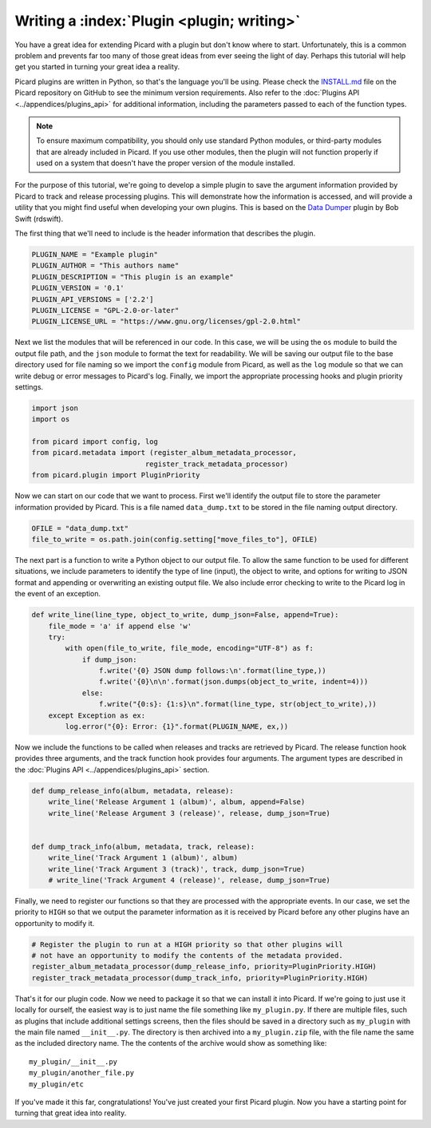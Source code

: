 .. MusicBrainz Picard Documentation Project

Writing a :index:`Plugin <plugin; writing>`
==================================================================================

You have a great idea for extending Picard with a plugin but don't know where to start.  Unfortunately, this is a
common problem and prevents far too many of those great ideas from ever seeing the light of day.  Perhaps this tutorial
will help get you started in turning your great idea a reality.

Picard plugins are written in Python, so that's the language you'll be using.  Please check the `INSTALL.md
<https://github.com/metabrainz/picard/blob/master/INSTALL.md>`_ file on the Picard repository on GitHub to see the minimum
version requirements.  Also refer to the :doc:`Plugins API <../appendices/plugins_api>` for additional information, including
the parameters passed to each of the function types.

.. note::

   To ensure maximum compatibility, you should only use standard Python modules, or third-party modules that are already
   included in Picard.  If you use other modules, then the plugin will not function properly if used on a system that
   doesn't have the proper version of the module installed.

For the purpose of this tutorial, we're going to develop a simple plugin to save the argument information provided by Picard
to track and release processing plugins.  This will demonstrate how the information is accessed, and will provide a utility
that you might find useful when developing your own plugins.  This is based on the
`Data Dumper <https://github.com/rdswift/picard-plugins/tree/2.0_RDS_Plugins/plugins/data_dumper>`_ plugin by Bob Swift (rdswift).

The first thing that we'll need to include is the header information that describes the plugin.

.. code-block:: python

   PLUGIN_NAME = "Example plugin"
   PLUGIN_AUTHOR = "This authors name"
   PLUGIN_DESCRIPTION = "This plugin is an example"
   PLUGIN_VERSION = '0.1'
   PLUGIN_API_VERSIONS = ['2.2']
   PLUGIN_LICENSE = "GPL-2.0-or-later"
   PLUGIN_LICENSE_URL = "https://www.gnu.org/licenses/gpl-2.0.html"

Next we list the modules that will be referenced in our code.  In this case, we will be using the ``os`` module to build the
output file path, and the ``json`` module to format the text for readability. We will be saving our output file to the base
directory used for file naming so we import the ``config`` module from Picard, as well as the ``log`` module so that we can write
debug or error messages to Picard's log.  Finally, we import the appropriate processing hooks and plugin priority settings.

.. code-block:: python

   import json
   import os

   from picard import config, log
   from picard.metadata import (register_album_metadata_processor,
                              register_track_metadata_processor)
   from picard.plugin import PluginPriority

Now we can start on our code that we want to process.  First we'll identify the output file to store the parameter information
provided by Picard.  This is a file named ``data_dump.txt`` to be stored in the file naming output directory.

.. code-block:: python

   OFILE = "data_dump.txt"
   file_to_write = os.path.join(config.setting["move_files_to"], OFILE)

The next part is a function to write a Python object to our output file.  To allow the same function to be used for different
situations, we include parameters to identify the type of line (input), the object to write, and options for writing to JSON
format and appending or overwriting an existing output file.  We also include error checking to write to the Picard log in the
event of an exception.

.. code-block:: python

   def write_line(line_type, object_to_write, dump_json=False, append=True):
       file_mode = 'a' if append else 'w'
       try:
           with open(file_to_write, file_mode, encoding="UTF-8") as f:
               if dump_json:
                   f.write('{0} JSON dump follows:\n'.format(line_type,))
                   f.write('{0}\n\n'.format(json.dumps(object_to_write, indent=4)))
               else:
                   f.write("{0:s}: {1:s}\n".format(line_type, str(object_to_write),))
       except Exception as ex:
           log.error("{0}: Error: {1}".format(PLUGIN_NAME, ex,))

Now we include the functions to be called when releases and tracks are retrieved by Picard. The release function hook provides
three arguments, and the track function hook provides four arguments.  The argument types are described in the :doc:`Plugins API
<../appendices/plugins_api>` section.

.. code-block:: python

   def dump_release_info(album, metadata, release):
       write_line('Release Argument 1 (album)', album, append=False)
       write_line('Release Argument 3 (release)', release, dump_json=True)


   def dump_track_info(album, metadata, track, release):
       write_line('Track Argument 1 (album)', album)
       write_line('Track Argument 3 (track)', track, dump_json=True)
       # write_line('Track Argument 4 (release)', release, dump_json=True)

Finally, we need to register our functions so that they are processed with the appropriate events.  In our case, we set the priority
to ``HIGH`` so that we output the parameter information as it is received by Picard before any other plugins have an opportunity to
modify it.

.. code-block:: python

   # Register the plugin to run at a HIGH priority so that other plugins will
   # not have an opportunity to modify the contents of the metadata provided.
   register_album_metadata_processor(dump_release_info, priority=PluginPriority.HIGH)
   register_track_metadata_processor(dump_track_info, priority=PluginPriority.HIGH)

That's it for our plugin code. Now we need to package it so that we can install it into Picard.  If we're going to just use it locally
for ourself, the easiest way is to just name the file something like ``my_plugin.py``.  If there are multiple files, such as plugins that
include additional settings screens, then the files should be saved in a directory such as ``my_plugin`` with the main file named
``__init__.py``.  The directory is then archived into a ``my_plugin.zip`` file, with the file name the same as the included directory name.
The the contents of the archive would show as something like::

   my_plugin/__init__.py
   my_plugin/another_file.py
   my_plugin/etc

If you've made it this far, congratulations! You've just created your first Picard plugin. Now you have a starting point for turning that
great idea into reality.

.. raw:: latex

   \clearpage

..   \pagebreak
..   \newpage
..   \clearpage
